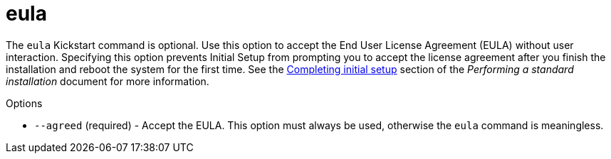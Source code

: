 [id="eula_{context}"]
= eula

The [command]`eula` Kickstart command is optional. Use this option to accept the End User License Agreement (EULA) without user interaction. Specifying this option prevents Initial Setup from prompting you to accept the license agreement after you finish the installation and reboot the system for the first time. See the xref:standard-install:assembly_post-installation-tasks.adoc#completing-initial-setup_post-installation-tasks[Completing initial setup] section of the __Performing a standard installation__ document for more information.

.Options

* [option]`--agreed` (required) - Accept the EULA. This option must always be used, otherwise the [command]`eula` command is meaningless.
